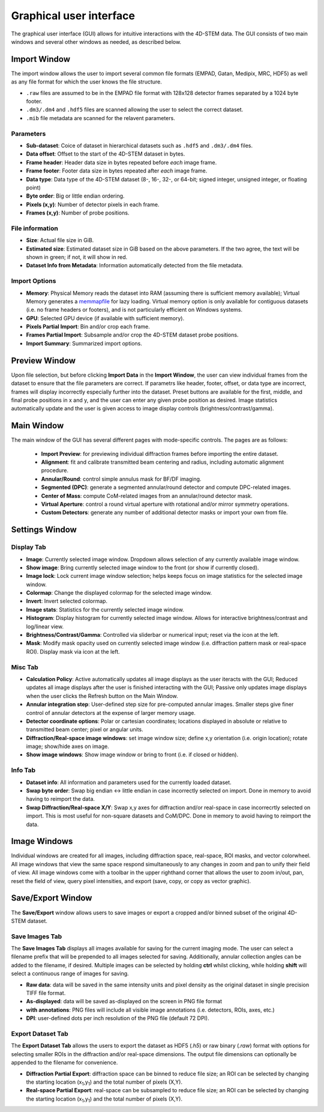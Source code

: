 .. _graphical_user_interface:

Graphical user interface
========================
The graphical user interface (GUI) allows for intuitive interactions with the 4D-STEM data. The GUI consists of two main windows and several other windows as needed, as described below. 

Import Window
*************
.. image:: ../_static/import_window.png
    :scale: 100%
    :width: 306
    :height: 268
    :align: center

The import window allows the user to import several common file formats (EMPAD, Gatan, Medipix, MRC, HDF5) as well as any file format for which the user knows the file structure.

* ``.raw`` files are assumed to be in the EMPAD file format with 128x128 detector frames separated by a 1024 byte footer.
* ``.dm3/.dm4`` and ``.hdf5`` files are scanned allowing the user to select the correct dataset.
* ``.mib`` file metadata are scanned for the relavent parameters. 

Parameters
^^^^^^^^^^
* **Sub-dataset**: Coice of dataset in hierarchical datasets such as ``.hdf5`` and ``.dm3/.dm4`` files.
* **Data offset**: Offset to the start of the 4D-STEM dataset in bytes.
* **Frame header**: Header data size in bytes repeated before *each* image frame. 
* **Frame footer**: Footer data size in bytes repeated after *each* image frame.
* **Data type**: Data type of the 4D-STEM dataset (8-, 16-, 32-, or 64-bit; signed integer, unsigned integer, or floating point)
* **Byte order**: Big or little endian ordering.
* **Pixels (x,y)**: Number of detector pixels in each frame. 
* **Frames (x,y)**: Number of probe positions.

File information
^^^^^^^^^^^^^^^^
* **Size**: Actual file size in GiB.
* **Estimated size**: Estimated dataset size in GiB based on the above parameters. If the two agree, the text will be shown in green; if not, it will show in red. 
* **Dataset Info from Metadata**: Information automatically detected from the file metadata.

Import Options
^^^^^^^^^^^^^^
* **Memory**: Physical Memory reads the dataset into RAM (assuming there is sufficient memory available); Virtual Memory generates a `memmapfile <https://www.mathworks.com/help/matlab/ref/memmapfile.html>`_ for lazy loading. Virtual memory option is only available for contiguous datasets (i.e. no frame headers or footers), and is not particularly efficient on Windows systems.  
* **GPU**: Selected GPU device (if available with sufficient memory).
* **Pixels Partial Import**: Bin and/or crop each frame.
* **Frames Partial Import**: Subsample and/or crop the 4D-STEM dataset probe positions. 
* **Import Summary**: Summarized import options. 

Preview Window
**************
.. image:: ../_static/import_preview.png
    :scale: 75%
    :width: 549
    :height: 365
    :align: center
    
Upon file selection, but before clicking **Import Data** in the **Import Window**, the user can view individual frames from the dataset to ensure that the file parameters are correct. If parametrs like header, footer, offset, or data type are incorrect, frames will display incorrectly especially further into the dataset. Preset buttons are available for the first, middle, and final probe positions in x and y, and the user can enter any given probe position as desired. Image statistics automatically update and the user is given access to image display controls (brightness/contrast/gamma).

Main Window
***********
.. image:: ../_static/main_window.png
    :align: center
    :target: http://quant4d.readthedocs.io/en/latest/_images/main_window.png

The main window of the GUI has several different pages with mode-specific controls. The pages are as follows:
 
 * **Import Preview**: for previewing individual diffraction frames before importing the entire dataset.
 * **Alignment**: fit and calibrate transmitted beam centering and radius, including automatic alignment procedure. 
 * **Annular/Round**: control simple annulus mask for BF/DF imaging.  
 * **Segmented (DPC)**: generate a segmented annular/round detector and compute DPC-related images.
 * **Center of Mass**: compute CoM-related images from an annular/round detector mask. 
 * **Virtual Aperture**: control a round virtual aperture with rotational and/or mirror symmetry operations. 
 * **Custom Detectors**: generate any number of additional detector masks or import your own from file. 

Settings Window
***************
Display Tab
^^^^^^^^^^^
.. image:: ../_static/settings_display_tab.png
    :align: right
    :scale: 50%
* **Image**: Currently selected image window. Dropdown allows selection of any currently available image window. 
* **Show image**: Bring currently selected image window to the front (or show if currently closed).
* **Image lock**: Lock current image window selection; helps keeps focus on image statistics for the selected image window. 
* **Colormap**: Change the displayed colormap for the selected image window.
* **Invert**: Invert selected colormap.
* **Image stats**: Statistics for the currently selected image window.
* **Histogram**: Display histogram for currently selected image window. Allows for interactive brightness/contrast and log/linear view.
* **Brightness/Contrast/Gamma**: Controlled via sliderbar or numerical input; reset via the icon at the left. 
* **Mask**: Modify mask opacity used on currently selected image window (i.e. diffraction pattern mask or real-space ROI). Display mask via icon at the left.

Misc Tab
^^^^^^^^
.. image:: ../_static/settings_misc_tab.png
    :align: right
    :scale: 50%
* **Calculation Policy**: Active automatically updates all image displays as the user iteracts with the GUI; Reduced updates all image displays after the user is finished interacting with the GUI; Passive only updates image displays when the user clicks the Refresh button on the Main Window.
* **Annular integration step**: User-defined step size for pre-computed annular images. Smaller steps give finer control of annular detectors at the expense of larger memory usage.
* **Detector coordinate options**: Polar or cartesian coordinates; locations displayed in absolute or relative to transmitted beam center; pixel or angular units.   
* **Diffraction/Real-space image windows**: set image window size; define x,y orientation (i.e. origin location); rotate image; show/hide axes on image.
* **Show image windows**: Show image window or bring to front (i.e. if closed or hidden).

Info Tab
^^^^^^^^
.. image:: ../_static/settings_info_tab.png
    :align: right
    :scale: 50%
* **Dataset info**: All information and parameters used for the currently loaded dataset. 
* **Swap byte order**: Swap big endian <-> little endian in case incorrectly selected on import. Done in memory to avoid having to reimport the data.
* **Swap Diffraction/Real-space X/Y**: Swap x,y axes for diffraction and/or real-space in case incorrecrtly selected on import. This is most useful for non-square datasets and CoM/DPC. Done in memory to avoid having to reimport the data.

Image Windows
*************
.. |image_toolbar| image:: ../_static/image_toolbar.png
Individual windows are created for all images, including diffraction space, real-space, ROI masks, and vector colorwheel. All image windows that view the same space respond simultaneously to any changes in zoom and pan to unify their field of view. All image windows come with a toolbar |image_toolbar| in the upper righthand corner that allows the user to zoom in/out, pan, reset the field of view, query pixel intensities, and export (save, copy, or copy as vector graphic).

Save/Export Window
*************
The **Save/Export** window allows users to save images or export a cropped and/or binned subset of the original 4D-STEM dataset.

Save Images Tab
^^^^^^^^^^^^^^^
.. image:: ../_static/save_window.png
    :align: center

The **Save Images Tab** displays all images available for saving for the current imaging mode. The user can select a filename prefix that will be prepended to all images selected for saving. Additionally, annular collection angles can be added to the filename, if desired. Multiple images can be selected by holding **ctrl** whilst clicking, while holding **shift** will select a continuous range of images for saving. 

* **Raw data**: data will be saved in the same intensity units and pixel density as the original dataset in single precision TIFF file format.
* **As-displayed**: data will be saved as-displayed on the screen in PNG file format
* **with annotations**: PNG files will include all visible image annotations (i.e. detectors, ROIs, axes, etc.)
* **DPI**: user-defined dots per inch resolution of the PNG file (default 72 DPI).

Export Dataset Tab
^^^^^^^^^^^^^^^^^^
.. image:: ../_static/export_window.png
    :align: center

The **Export Dataset Tab** allows the users to export the dataset as HDF5 (`.h5`) or raw binary (`.raw`) format with options for selecting smaller ROIs in the diffraction and/or real-space dimensions. The output file dimensions can optionally be appended to the filename for convenience. 

* **Diffraction Partial Export**: diffraction space can be binned to reduce file size; an ROI can be selected by changing the starting location (x\ :sub:`1`\,y\ :sub:`1`\) and the total number of pixels (X,Y).
* **Real-space Partial Export**: real-space can be subsampled to reduce file size; an ROI can be selected by changing the starting location (x\ :sub:`1`\,y\ :sub:`1`\) and the total number of pixels (X,Y).